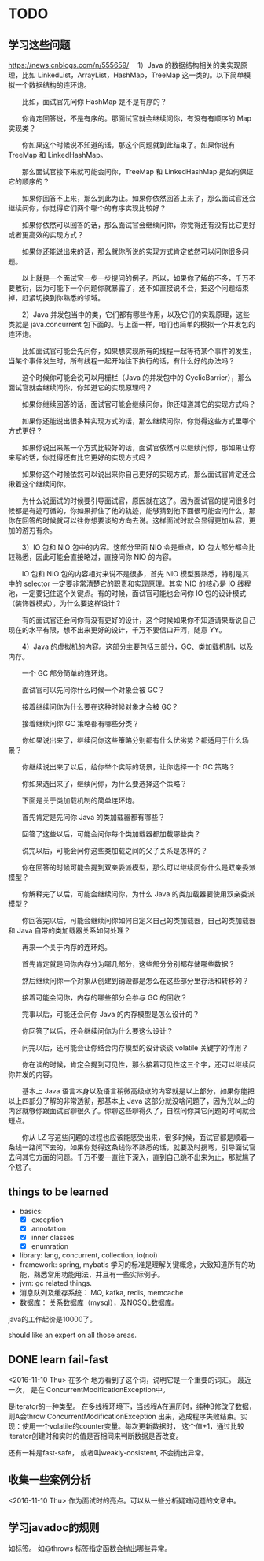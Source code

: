 * TODO
** 学习这些问题
  https://news.cnblogs.com/n/555659/
  　1）Java 的数据结构相关的类实现原理，比如 LinkedList，ArrayList，HashMap，TreeMap 这一类的。以下简单模拟一个数据结构的连环炮。

　　比如，面试官先问你 HashMap 是不是有序的？

　　你肯定回答说，不是有序的。那面试官就会继续问你，有没有有顺序的 Map 实现类？

　　你如果这个时候说不知道的话，那这个问题就到此结束了。如果你说有 TreeMap 和 LinkedHashMap。

　　那么面试官接下来就可能会问你，TreeMap 和 LinkedHashMap 是如何保证它的顺序的？

　　如果你回答不上来，那么到此为止。如果你依然回答上来了，那么面试官还会继续问你，你觉得它们两个哪个的有序实现比较好？

　　如果你依然可以回答的话，那么面试官会继续问你，你觉得还有没有比它更好或者更高效的实现方式？

　　如果你还能说出来的话，那么就你所说的实现方式肯定依然可以问你很多问题。

　　以上就是一个面试官一步一步提问的例子。所以，如果你了解的不多，千万不要敷衍，因为可能下一个问题你就暴露了，还不如直接说不会，把这个问题结束掉，赶紧切换到你熟悉的领域。

　　2）Java 并发包当中的类，它们都有哪些作用，以及它们的实现原理，这些类就是 java.concurrent 包下面的。与上面一样，咱们也简单的模拟一个并发包的连环炮。

　　比如面试官可能会先问你，如果想实现所有的线程一起等待某个事件的发生，当某个事件发生时，所有线程一起开始往下执行的话，有什么好的办法吗？

　　这个时候你可能会说可以用栅栏（Java 的并发包中的 CyclicBarrier），那么面试官就会继续问你，你知道它的实现原理吗？

　　如果你继续回答的话，面试官可能会继续问你，你还知道其它的实现方式吗？

　　如果你还能说出很多种实现方式的话，那么继续问你，你觉得这些方式里哪个方式更好？

　　如果你说出来某一个方式比较好的话，面试官依然可以继续问你，那如果让你来写的话，你觉得还有比它更好的实现方式吗？

　　如果你这个时候依然可以说出来你自己更好的实现方式，那么面试官肯定还会揪着这个继续问你。

　　为什么说面试的时候要引导面试官，原因就在这了。因为面试官的提问很多时候都是有迹可循的，你如果抓住了他的轨迹，能够猜到他下面很可能会问什么，那你在回答的时候就可以往你想要谈的方向去说。这样面试时就会显得更加从容，更加的游刃有余。

　　3）IO 包和 NIO 包中的内容。这部分里面 NIO 会是重点，IO 包大部分都会比较熟悉，因此可能会直接略过，直接问你 NIO 的内容。

　　IO 包和 NIO 包的内容相对来说不是很多，首先 NIO 模型要熟悉，特别是其中的 selector 一定要非常清楚它的职责和实现原理。其实 NIO 的核心是 IO 线程池，一定要记住这个关键点。有的时候，面试官可能也会问你 IO 包的设计模式（装饰器模式），为什么要这样设计？

　　有的面试官还会问你有没有更好的设计，这个时候如果你不知道请果断说自己现在的水平有限，想不出来更好的设计，千万不要信口开河，随意 YY。

　　4）Java 的虚拟机的内容。这部分主要包括三部分，GC、类加载机制，以及内存。

　　一个 GC 部分简单的连环炮。

　　面试官可以先问你什么时候一个对象会被 GC？

　　接着继续问你为什么要在这种时候对象才会被 GC？

　　接着继续问你 GC 策略都有哪些分类？

　　你如果说出来了，继续问你这些策略分别都有什么优劣势？都适用于什么场景？

　　你继续说出来了以后，给你举个实际的场景，让你选择一个 GC 策略？

　　你如果选出来了，继续问你，为什么要选择这个策略？

　　下面是关于类加载机制的简单连环炮。

　　首先肯定是先问你 Java 的类加载器都有哪些？

　　回答了这些以后，可能会问你每个类加载器都加载哪些类？

　　说完以后，可能会问你这些类加载之间的父子关系是怎样的？

　　你在回答的时候可能会提到双亲委派模型，那么可以继续问你什么是双亲委派模型？

　　你解释完了以后，可能会继续问你，为什么 Java 的类加载器要使用双亲委派模型？

　　你回答完以后，可能会继续问你如何自定义自己的类加载器，自己的类加载器和 Java 自带的类加载器关系如何处理？

　　再来一个关于内存的连环炮。

　　首先肯定就是问你内存分为哪几部分，这些部分分别都存储哪些数据？

　　然后继续问你一个对象从创建到销毁都是怎么在这些部分里存活和转移的？

　　接着可能会问你，内存的哪些部分会参与 GC 的回收？

　　完事以后，可能还会问你 Java 的内存模型是怎么设计的？

　　你回答了以后，还会继续问你为什么要这么设计？

　　问完以后，还可能会让你结合内存模型的设计谈谈 volatile 关键字的作用？

　　你在谈的时候，肯定会提到可见性，那么接着可见性这三个字，还可以继续问你并发的内容。

　　基本上 Java 语言本身以及语言稍微高级点的内容就是以上部分，如果你能把以上四部分了解的非常透彻，那基本上 Java 这部分就没啥问题了，因为光以上的内容就够你跟面试官聊很久了。你聊这些聊得久了，自然问你其它问题的时间就会短点。

　　你从 LZ 写这些问题的过程也应该能感受出来，很多时候，面试官都是顺着一条线一路问下去的，如果你觉得这条线你不熟悉的话，就要及时拐弯，引导面试官去问其它方面的问题。千万不要一直往下深入，直到自己跳不出来为止，那就尴了个尬了。
** things to be learned
   - basics: 
     - [X] exception
     - [X] annotation
     - [X] inner classes
     - [X] enumration
   - library: lang, concurrent, collection, io(noi)
   - framework: spring, mybatis
     学习的标准是理解关键概念，大致知道所有的功能，熟悉常用功能用法，并且有一些实际例子。
   - jvm: gc related things.
   - 消息队列及缓存系统： MQ, kafka, redis, memcache
   - 数据库： 关系数据库（mysql），及NOSQL数据库。
   
   
   java的工作起价是10000了。

   should like an expert on all those areas.
   
** DONE learn fail-fast
   <2016-11-10 Thu>
   在多个 地方看到了这个词，说明它是一个重要的词汇。 最近一次， 是在 ConcurrentModificationException中。

   是iterator的一种类型。 在多线程环境下，当线程A在遍历时，纯种B修改了数据，则A会throw ConcurrentModificationException 出来，造成程序失败结束。实现：使用一个volatile的counter变量。每次更新数据时， 这个值+1，通过比较iterator创建时和实时的值是否相同来判断数据是否改变。

   还有一种是fast-safe， 或者叫weakly-cosistent, 不会抛出异常。
   
** 收集一些案例分析
   <2016-11-10 Thu> 
   作为面试时的亮点。可以从一些分析疑难问题的文章中。
** 学习javadoc的规则
   如标签。 如@throws 标签指定函数会抛出哪些异常。
